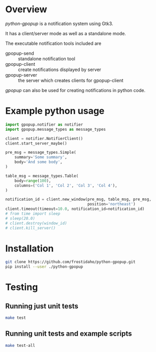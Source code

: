 * Overview
/python-gpopup/ is a notification system using Gtk3.

It has a client/server mode as well as a standalone mode.

The executable notification tools included are
- gpopup-send :: standalone notification tool
- gpopup-client :: create notifications displayed by server
- gpopup-server :: the server which creates clients for gpopup-client

/gpopup/ can also be used for creating notifications in python code.
 
* Example python usage

#+BEGIN_SRC python
  import gpopup.notifier as notifier
  import gpopup.message_types as message_types

  client = notifier.NotifierClient()
  client.start_server_maybe()

  pre_msg = message_types.Simple(
      summary='Some summary',
      body='And some body',
  )

  table_msg = message_types.Table(
      body=range(100),
      columns=('Col 1', 'Col 2', 'Col 3', 'Col 4'),
  )

  notification_id = client.new_window(pre_msg, table_msg, pre_msg,
                                      position='northeast')
  client.timeout(timeout=10.0, notification_id=notification_id)
  # from time import sleep
  # sleep(20.0)
  # client.destroy(window_id)
  # client.kill_server()
#+END_SRC

[[file:examples/output_images/readme_python_example.png]]

* Installation

#+BEGIN_SRC sh
git clone https://github.com/frostidaho/python-gpopup.git
pip install --user ./python-gpopup
#+END_SRC

* Testing
** Running just unit tests
#+BEGIN_SRC sh
make test
#+END_SRC

** Running unit tests and example scripts
#+BEGIN_SRC sh
make test-all
#+END_SRC
